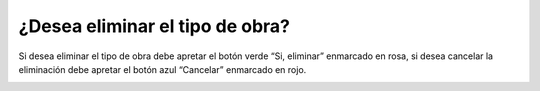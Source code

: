 ¿Desea eliminar el tipo de obra?
======================================
Si desea eliminar el tipo de obra debe apretar el botón verde “Si, eliminar” enmarcado en rosa, si desea cancelar la eliminación debe apretar el botón azul “Cancelar” enmarcado en rojo.

.. image:: _static/director/eliminarObra.png

